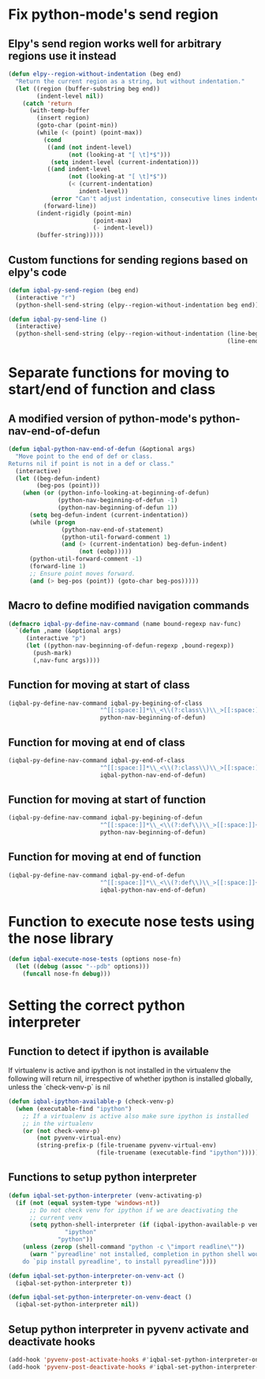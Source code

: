 * Fix python-mode's send region
** Elpy's send region works well for arbitrary regions use it instead
   #+begin_src emacs-lisp
     (defun elpy--region-without-indentation (beg end)
       "Return the current region as a string, but without indentation."
       (let ((region (buffer-substring beg end))
             (indent-level nil))
         (catch 'return
           (with-temp-buffer
             (insert region)
             (goto-char (point-min))
             (while (< (point) (point-max))
               (cond
                ((and (not indent-level)
                      (not (looking-at "[ \t]*$")))
                 (setq indent-level (current-indentation)))
                ((and indent-level
                      (not (looking-at "[ \t]*$"))
                      (< (current-indentation)
                         indent-level))
                 (error "Can't adjust indentation, consecutive lines indented less than starting line")))
               (forward-line))
             (indent-rigidly (point-min)
                             (point-max)
                             (- indent-level))
             (buffer-string)))))
   #+end_src

** Custom functions for sending regions based on elpy's code
   #+begin_src emacs-lisp
     (defun iqbal-py-send-region (beg end)
       (interactive "r")
       (python-shell-send-string (elpy--region-without-indentation beg end)))

     (defun iqbal-py-send-line ()
       (interactive)
       (python-shell-send-string (elpy--region-without-indentation (line-beginning-position)
                                                                   (line-end-position))))
   #+end_src


* Separate functions for moving to start/end of function and class
** A modified version of python-mode's python-nav-end-of-defun
   #+begin_src emacs-lisp
     (defun iqbal-python-nav-end-of-defun (&optional args)
       "Move point to the end of def or class.
     Returns nil if point is not in a def or class."
       (interactive)
       (let ((beg-defun-indent)
             (beg-pos (point)))
         (when (or (python-info-looking-at-beginning-of-defun)
                   (python-nav-beginning-of-defun -1)
                   (python-nav-beginning-of-defun 1))
           (setq beg-defun-indent (current-indentation))
           (while (progn
                    (python-nav-end-of-statement)
                    (python-util-forward-comment 1)
                    (and (> (current-indentation) beg-defun-indent)
                         (not (eobp)))))
           (python-util-forward-comment -1)
           (forward-line 1)
           ;; Ensure point moves forward.
           (and (> beg-pos (point)) (goto-char beg-pos)))))
   #+end_src

** Macro to define modified navigation commands
   #+begin_src emacs-lisp
     (defmacro iqbal-py-define-nav-command (name bound-regexp nav-func)
       `(defun ,name (&optional args)
          (interactive "p")
          (let ((python-nav-beginning-of-defun-regexp ,bound-regexp))
            (push-mark)
            (,nav-func args))))
   #+end_src

** Function for moving at start of class
  #+begin_src emacs-lisp
    (iqbal-py-define-nav-command iqbal-py-begining-of-class
                              "^[[:space:]]*\\_<\\(?:class\\)\\_>[[:space:]]+\\([_[:alpha:]][_[:word:]]*\\)"
                              python-nav-beginning-of-defun)
  #+end_src

** Function for moving at end of class
   #+begin_src emacs-lisp
     (iqbal-py-define-nav-command iqbal-py-end-of-class
                               "^[[:space:]]*\\_<\\(?:class\\)\\_>[[:space:]]+\\([_[:alpha:]][_[:word:]]*\\)"
                               iqbal-python-nav-end-of-defun)
   #+end_src

** Function for moving at start of function
   #+begin_src emacs-lisp
     (iqbal-py-define-nav-command iqbal-py-begining-of-defun
                               "^[[:space:]]*\\_<\\(?:def\\)\\_>[[:space:]]+\\([_[:alpha:]][_[:word:]]*\\)"
                               python-nav-beginning-of-defun)
   #+end_src

** Function for moving at end of function
   #+begin_src emacs-lisp
     (iqbal-py-define-nav-command iqbal-py-end-of-defun
                               "^[[:space:]]*\\_<\\(?:def\\)\\_>[[:space:]]+\\([_[:alpha:]][_[:word:]]*\\)"
                               iqbal-python-nav-end-of-defun)
   #+end_src


* Function to execute nose tests using the nose library 
  #+begin_src emacs-lisp
    (defun iqbal-execute-nose-tests (options nose-fn)
      (let ((debug (assoc "--pdb" options)))
        (funcall nose-fn debug)))
  #+end_src


* Setting the correct python interpreter
** Function to detect if ipython is available
   If virtualenv is active and ipython is not installed in the virtualenv
   the following will return nil, irrespective of whether ipython is installed
   globally, unless the `check-venv-p` is nil
  #+begin_src emacs-lisp
    (defun iqbal-ipython-available-p (check-venv-p)
      (when (executable-find "ipython")
        ;; If a virtualenv is active also make sure ipython is installed
        ;; in the virtualenv
        (or (not check-venv-p)
            (not pyvenv-virtual-env)
            (string-prefix-p (file-truename pyvenv-virtual-env)
                             (file-truename (executable-find "ipython"))))))
  #+end_src

** Functions to setup python interpreter
   #+begin_src emacs-lisp
     (defun iqbal-set-python-interpreter (venv-activating-p)
       (if (not (equal system-type 'windows-nt))
           ;; Do not check venv for ipython if we are deactivating the
           ;; current venv
           (setq python-shell-interpreter (if (iqbal-ipython-available-p venv-activating-p)
                     "ipython"
                   "python"))
         (unless (zerop (shell-command "python -c \"import readline\""))
           (warn "`pyreadline' not installed, completion in python shell would not work
         do `pip install pyreadline', to install pyreadline"))))

     (defun iqbal-set-python-interpreter-on-venv-act ()
       (iqbal-set-python-interpreter t))

     (defun iqbal-set-python-interpreter-on-venv-deact ()
       (iqbal-set-python-interpreter nil))
   #+end_src

** Setup python interpreter in pyvenv activate and deactivate hooks
   #+begin_src emacs-lisp
     (add-hook 'pyvenv-post-activate-hooks #'iqbal-set-python-interpreter-on-venv-act)
     (add-hook 'pyvenv-post-deactivate-hooks #'iqbal-set-python-interpreter-on-venv-deact)
   #+end_src

